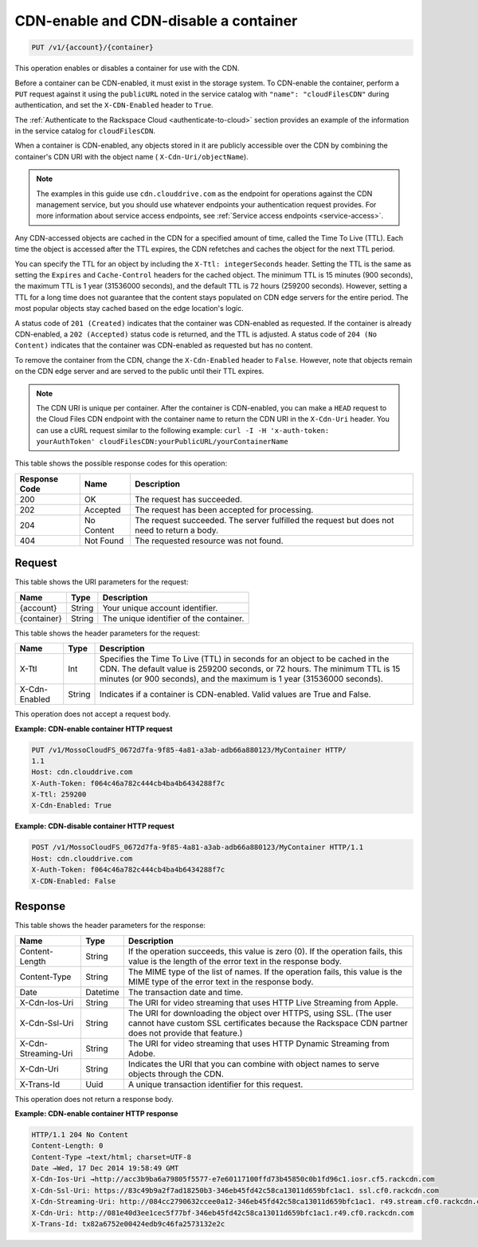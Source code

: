 .. _put-cdn-enable-and-cdn-disable-a-container:

CDN-enable and CDN-disable a container
~~~~~~~~~~~~~~~~~~~~~~~~~~~~~~~~~~~~~~

.. code::

    PUT /v1/{account}/{container}

This operation enables or disables a container for use with the CDN.

Before a container can be CDN-enabled, it must exist in the storage system. To
CDN-enable the container, perform a ``PUT`` request against it using the
``publicURL`` noted in the service catalog with  ``"name": "cloudFilesCDN"``
during authentication, and set the ``X-CDN-Enabled`` header to ``True``.

The :ref:`Authenticate to the Rackspace Cloud <authenticate-to-cloud>` section
provides an example of the information in the service catalog for ``cloudFilesCDN``.

When a container is CDN-enabled, any objects stored in it are publicly
accessible over the CDN by combining the container's CDN URI with the object
name ( ``X-Cdn-Uri/objectName``).

.. note::
   The examples in this guide use ``cdn.clouddrive.com`` as the endpoint for
   operations against the CDN management service, but you should use whatever
   endpoints your authentication request provides. For more information about
   service access endpoints, see
   :ref:`Service access endpoints <service-access>`.

Any CDN-accessed objects are cached in the CDN for a specified amount of time,
called the Time To Live (TTL). Each time the object is accessed after the TTL
expires, the CDN refetches and caches the object for the next TTL period.

You can specify the TTL for an object by including the
``X-Ttl: integerSeconds`` header. Setting the TTL is the same as setting the
``Expires`` and ``Cache-Control`` headers for the cached object. The minimum
TTL is 15 minutes (900 seconds), the maximum TTL is 1 year (31536000 seconds),
and the default TTL is 72 hours (259200 seconds). However, setting a TTL for a
long time does not guarantee that the content stays populated on CDN edge
servers for the entire period. The most popular objects stay cached based on
the edge location's logic.

A status code of ``201 (Created)`` indicates that the container was CDN-enabled
as requested. If the container is already CDN-enabled, a ``202 (Accepted)``
status code is returned, and the TTL is adjusted. A status code of
``204 (No Content)`` indicates that the container was CDN-enabled as requested
but has no content.

To remove the container from the CDN, change the ``X-Cdn-Enabled`` header to
``False``. However, note that objects remain on the CDN edge server and are
served to the public until their TTL expires.

.. note::
   The CDN URI is unique per container. After the container is CDN-enabled, you
   can make a ``HEAD`` request to the Cloud Files CDN endpoint with the
   container name to return the CDN URI in the ``X-Cdn-Uri`` header. You can
   use a cURL request similar to the following example:
   ``curl -I -H 'x-auth-token: yourAuthToken' cloudFilesCDN:yourPublicURL/yourContainerName``

This table shows the possible response codes for this operation:

+--------------------------+-------------------------+------------------------+
|Response Code             |Name                     |Description             |
+==========================+=========================+========================+
|200                       |OK                       |The request has         |
|                          |                         |succeeded.              |
+--------------------------+-------------------------+------------------------+
|202                       |Accepted                 |The request has been    |
|                          |                         |accepted for processing.|
+--------------------------+-------------------------+------------------------+
|204                       |No Content               |The request succeeded.  |
|                          |                         |The server fulfilled the|
|                          |                         |request but does not    |
|                          |                         |need to return a body.  |
+--------------------------+-------------------------+------------------------+
|404                       |Not Found                |The requested resource  |
|                          |                         |was not found.          |
+--------------------------+-------------------------+------------------------+

Request
-------

This table shows the URI parameters for the request:

+--------------------------+-------------------------+------------------------+
|Name                      |Type                     |Description             |
+==========================+=========================+========================+
|{account}                 |String                   |Your unique account     |
|                          |                         |identifier.             |
+--------------------------+-------------------------+------------------------+
|{container}               |String                   |The unique identifier of|
|                          |                         |the container.          |
+--------------------------+-------------------------+------------------------+

This table shows the header parameters for the request:

+--------------------------+-------------------------+------------------------+
|Name                      |Type                     |Description             |
+==========================+=========================+========================+
|X-Ttl                     |Int                      |Specifies the Time To   |
|                          |                         |Live (TTL) in seconds   |
|                          |                         |for an object to be     |
|                          |                         |cached in the CDN. The  |
|                          |                         |default value is 259200 |
|                          |                         |seconds, or 72 hours.   |
|                          |                         |The minimum TTL is 15   |
|                          |                         |minutes (or 900         |
|                          |                         |seconds), and the       |
|                          |                         |maximum is 1 year       |
|                          |                         |(31536000 seconds).     |
+--------------------------+-------------------------+------------------------+
|X-Cdn-Enabled             |String                   |Indicates if a container|
|                          |                         |is CDN-enabled. Valid   |
|                          |                         |values are True and     |
|                          |                         |False.                  |
+--------------------------+-------------------------+------------------------+

This operation does not accept a request body.

**Example: CDN-enable container HTTP request**

.. code::

   PUT /v1/MossoCloudFS_0672d7fa-9f85-4a81-a3ab-adb66a880123/MyContainer HTTP/
   1.1
   Host: cdn.clouddrive.com
   X-Auth-Token: f064c46a782c444cb4ba4b6434288f7c
   X-Ttl: 259200
   X-Cdn-Enabled: True

**Example: CDN-disable container HTTP request**

.. code::

   POST /v1/MossoCloudFS_0672d7fa-9f85-4a81-a3ab-adb66a880123/MyContainer HTTP/1.1
   Host: cdn.clouddrive.com
   X-Auth-Token: f064c46a782c444cb4ba4b6434288f7c
   X-CDN-Enabled: False

Response
--------

This table shows the header parameters for the response:

+--------------------------+-------------------------+------------------------+
|Name                      |Type                     |Description             |
+==========================+=========================+========================+
|Content-Length            |String                   |If the operation        |
|                          |                         |succeeds, this value is |
|                          |                         |zero (0). If the        |
|                          |                         |operation fails, this   |
|                          |                         |value is the length of  |
|                          |                         |the error text in the   |
|                          |                         |response body.          |
+--------------------------+-------------------------+------------------------+
|Content-Type              |String                   |The MIME type of the    |
|                          |                         |list of names. If the   |
|                          |                         |operation fails, this   |
|                          |                         |value is the MIME type  |
|                          |                         |of the error text in the|
|                          |                         |response body.          |
+--------------------------+-------------------------+------------------------+
|Date                      |Datetime                 |The transaction date and|
|                          |                         |time.                   |
+--------------------------+-------------------------+------------------------+
|X-Cdn-Ios-Uri             |String                   |The URI for video       |
|                          |                         |streaming that uses HTTP|
|                          |                         |Live Streaming from     |
|                          |                         |Apple.                  |
+--------------------------+-------------------------+------------------------+
|X-Cdn-Ssl-Uri             |String                   |The URI for downloading |
|                          |                         |the object over HTTPS,  |
|                          |                         |using SSL. (The user    |
|                          |                         |cannot have custom SSL  |
|                          |                         |certificates because the|
|                          |                         |Rackspace CDN partner   |
|                          |                         |does not provide that   |
|                          |                         |feature.)               |
+--------------------------+-------------------------+------------------------+
|X-Cdn-Streaming-Uri       |String                   |The URI for video       |
|                          |                         |streaming that uses HTTP|
|                          |                         |Dynamic Streaming from  |
|                          |                         |Adobe.                  |
+--------------------------+-------------------------+------------------------+
|X-Cdn-Uri                 |String                   |Indicates the URI that  |
|                          |                         |you can combine with    |
|                          |                         |object names to serve   |
|                          |                         |objects through the CDN.|
+--------------------------+-------------------------+------------------------+
|X-Trans-Id                |Uuid                     |A unique transaction    |
|                          |                         |identifier for this     |
|                          |                         |request.                |
+--------------------------+-------------------------+------------------------+

This operation does not return a response body.

**Example: CDN-enable container HTTP response**

.. code::

   HTTP/1.1 204 No Content
   Content-Length: 0
   Content-Type →text/html; charset=UTF-8
   Date →Wed, 17 Dec 2014 19:58:49 GMT
   X-Cdn-Ios-Uri →http://acc3b9ba6a79805f5577-e7e60117100ffd73b45850c0b1fd96c1.iosr.cf5.rackcdn.com
   X-Cdn-Ssl-Uri: https://83c49b9a2f7ad18250b3-346eb45fd42c58ca13011d659bfc1ac1. ssl.cf0.rackcdn.com
   X-Cdn-Streaming-Uri: http://084cc2790632ccee0a12-346eb45fd42c58ca13011d659bfc1ac1. r49.stream.cf0.rackcdn.com
   X-Cdn-Uri: http://081e40d3ee1cec5f77bf-346eb45fd42c58ca13011d659bfc1ac1.r49.cf0.rackcdn.com
   X-Trans-Id: tx82a6752e00424edb9c46fa2573132e2c
